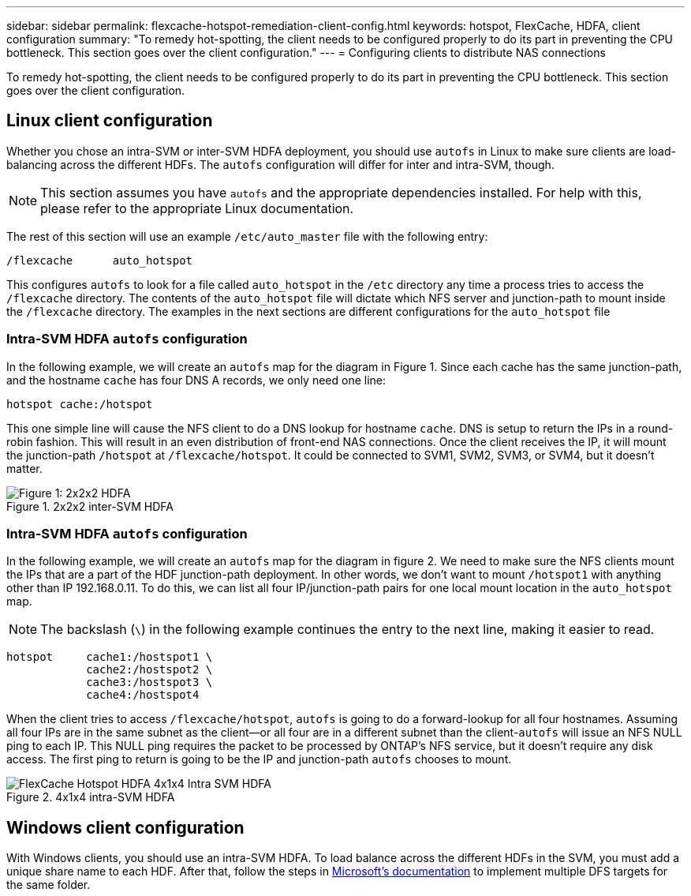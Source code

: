 ---
sidebar: sidebar
permalink: flexcache-hotspot-remediation-client-config.html
keywords: hotspot, FlexCache, HDFA, client configuration
summary: "To remedy hot-spotting, the client needs to be configured properly to do its part in preventing the CPU bottleneck. This section goes over the client configuration."
---
= Configuring clients to distribute NAS connections

:hardbreaks:
:nofooter:
:icons: font
:linkattrs:
:imagesdir: ./media/

[.lead]
To remedy hot-spotting, the client needs to be configured properly to do its part in preventing the CPU bottleneck. This section goes over the client configuration.

== Linux client configuration
Whether you chose an intra-SVM or inter-SVM HDFA deployment, you should use `autofs` in Linux to make sure clients are load-balancing across the different HDFs. The `autofs` configuration will differ for inter and intra-SVM, though.

NOTE: This section assumes you have `autofs` and the appropriate dependencies installed. For help with this, please refer to the appropriate Linux documentation.

The rest of this section will use an example `/etc/auto_master` file with the following entry:

[source,shell]
----
/flexcache	auto_hotspot
----

This configures `autofs` to look for a file called `auto_hotspot` in the `/etc` directory any time a process tries to access the `/flexcache` directory. The contents of the `auto_hotspot` file will dictate which NFS server and junction-path to mount inside the `/flexcache` directory. The examples in the next sections are different configurations for the `auto_hotspot` file

=== Intra-SVM HDFA `autofs` configuration
In the following example, we will create an `autofs` map for the diagram in Figure 1. Since each cache has the same junction-path, and the hostname `cache` has four DNS A records, we only need one line:

[source,shell]
----
hotspot cache:/hotspot
----

This one simple line will cause the NFS client to do a DNS lookup for hostname `cache`. DNS is setup to return the IPs in a round-robin fashion. This will result in an even distribution of front-end NAS connections. Once the client receives the IP, it will mount the junction-path `/hotspot` at `/flexcache/hotspot`. It could be connected to SVM1, SVM2, SVM3, or SVM4, but it doesn't matter.

.2x2x2 inter-SVM HDFA
image::FlexCache-Hotspot-HDFA-2x2x2-Inter-SVM-HDFA.svg[Figure 1: 2x2x2 HDFA]

=== Intra-SVM HDFA `autofs` configuration
In the following example, we will create an `autofs` map for the diagram in figure 2. We need to make sure the NFS clients mount the IPs that are a part of the HDF junction-path deployment. In other words, we don’t want to mount `/hotspot1` with anything other than IP 192.168.0.11. To do this, we can list all four IP/junction-path pairs for one local mount location in the `auto_hotspot` map.

NOTE: The backslash (`\`) in the following example continues the entry to the next line, making it easier to read.

[source,shell]
----
hotspot     cache1:/hostspot1 \
            cache2:/hostspot2 \
            cache3:/hostspot3 \
            cache4:/hostspot4
----

When the client tries to access `/flexcache/hotspot`, `autofs` is going to do a forward-lookup for all four hostnames. Assuming all four IPs are in the same subnet as the client—or all four are in a different subnet than the client-`autofs` will issue an NFS NULL ping to each IP. This NULL ping requires the packet to be processed by ONTAP’s NFS service, but it doesn’t require any disk access. The first ping to return is going to be the IP and junction-path `autofs` chooses to mount.

.4x1x4 intra-SVM HDFA
image::FlexCache-Hotspot-HDFA-4x1x4-Intra-SVM-HDFA.svg[]

== Windows client configuration
With Windows clients, you should use an intra-SVM HDFA. To load balance across the different HDFs in the SVM, you must add a unique share name to each HDF. After that, follow the steps in link:https://learn.microsoft.com/en-us/windows-server/storage/dfs-namespaces/create-a-dfs-namespace[Microsoft’s documentation] to implement multiple DFS targets for the same folder.